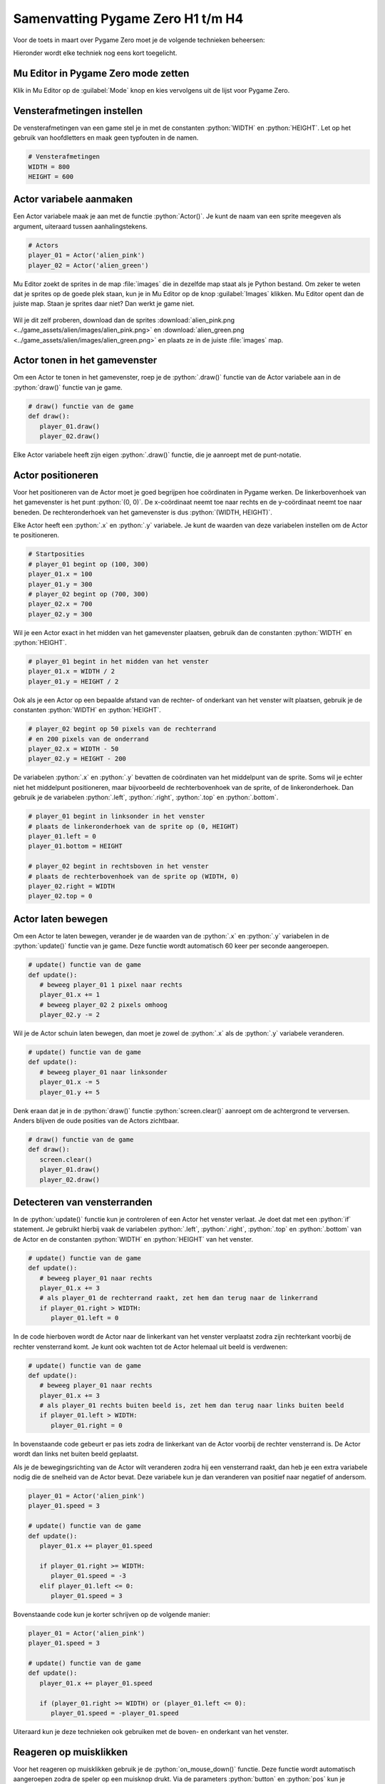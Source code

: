 .. role:: python(code)
   :language: python

.. |br| raw:: html

   <br/>

Samenvatting Pygame Zero H1 t/m H4
====================================

Voor de toets in maart over Pygame Zero moet je de volgende technieken beheersen:

.. dropdown:: Kennen en kunnen voor de toets
    :open:
    :color: primary
    :icon: book

    * Mu Editor in Pygame Zero mode zetten.
    * De vensterafmetingen van een game instellen.
    * Een Actor variabele (met een sprite) aanmaken.
    * De Actor tonen in het gamevenster.
    * De Actor nauwkeurig positioneren in het gamevenster (bijvoorbeeld exact in het midden, tegen een rand aan, in een hoek).
    * De Actor laten bewegen met een bepaalde snelheid, horizontaal, verticaal en schuin.
    * Detecteren wanneer de Actor het venster verlaat of een vensterrand raakt en vervolgens een actie uitvoeren (bijvoorbeeld de Actor terug laten bewegen of verplaatsen naar een andere positie).
    * De game laten reageren op muisklikken met behulp van de on_mouse_down() functie.
    * De game laten reageren op toetsenbordactiviteit door in de update() functie met een if statement te checken of een toets wordt ingedrukt. Je moet bijvoorbeeld met de pijltjestoetsen de Actor kunnen laten bewegen.

Hieronder wordt elke techniek nog eens kort toegelicht.

Mu Editor in Pygame Zero mode zetten
-------------------------------------
Klik in Mu Editor op de :guilabel:`Mode` knop en kies vervolgens uit de lijst voor Pygame Zero.

.. figure:: images/mu_mode_button.png

.. figure:: images/mu_mode.png

Vensterafmetingen instellen
----------------------------
De vensterafmetingen van een game stel je in met de constanten :python:`WIDTH` en :python:`HEIGHT`. Let op het gebruik van hoofdletters en maak geen typfouten in de namen.

.. code-block:: python

   # Vensterafmetingen
   WIDTH = 800
   HEIGHT = 600

Actor variabele aanmaken
-------------------------
Een Actor variabele maak je aan met de functie :python:`Actor()`. Je kunt de naam van een sprite meegeven als argument, uiteraard tussen aanhalingstekens.

.. code-block:: python

   # Actors
   player_01 = Actor('alien_pink')
   player_02 = Actor('alien_green')

Mu Editor zoekt de sprites in de map :file:`images` die in dezelfde map staat als je Python bestand. Om zeker te weten dat je sprites op de goede plek staan, kun je in Mu Editor op de knop :guilabel:`Images` klikken. Mu Editor opent dan de juiste map. Staan je sprites daar niet? Dan werkt je game niet.

.. figure:: images/mu_images_button.png
   :width: 800px

Wil je dit zelf proberen, download dan de sprites :download:`alien_pink.png <../game_assets/alien/images/alien_pink.png>` en :download:`alien_green.png <../game_assets/alien/images/alien_green.png>` en plaats ze in de juiste :file:`images` map.

Actor tonen in het gamevenster
-------------------------------
Om een Actor te tonen in het gamevenster, roep je de :python:`.draw()` functie van de Actor variabele aan in de :python:`draw()` functie van je game.

.. code-block:: python

   # draw() functie van de game
   def draw():
      player_01.draw()
      player_02.draw()

Elke Actor variabele heeft zijn eigen :python:`.draw()` functie, die je aanroept met de punt-notatie.

Actor positioneren
-------------------
Voor het positioneren van de Actor moet je goed begrijpen hoe coördinaten in Pygame werken. De linkerbovenhoek van het gamevenster is het punt :python:`(0, 0)`. De x-coördinaat neemt toe naar rechts en de y-coördinaat neemt toe naar beneden. De rechteronderhoek van het gamevenster is dus :python:`(WIDTH, HEIGHT)`.

Elke Actor heeft een :python:`.x` en :python:`.y` variabele. Je kunt de waarden van deze variabelen instellen om de Actor te positioneren.

.. code-block:: python

   # Startposities
   # player_01 begint op (100, 300)
   player_01.x = 100
   player_01.y = 300
   # player_02 begint op (700, 300)
   player_02.x = 700
   player_02.y = 300

Wil je een Actor exact in het midden van het gamevenster plaatsen, gebruik dan de constanten :python:`WIDTH` en :python:`HEIGHT`.

.. code-block:: python

   # player_01 begint in het midden van het venster
   player_01.x = WIDTH / 2
   player_01.y = HEIGHT / 2

Ook als je een Actor op een bepaalde afstand van de rechter- of onderkant van het venster wilt plaatsen, gebruik je de constanten :python:`WIDTH` en :python:`HEIGHT`.

.. code-block:: python

   # player_02 begint op 50 pixels van de rechterrand 
   # en 200 pixels van de onderrand
   player_02.x = WIDTH - 50
   player_02.y = HEIGHT - 200

De variabelen :python:`.x` en :python:`.y` bevatten de coördinaten van het middelpunt van de sprite. Soms wil je echter niet het middelpunt positioneren, maar bijvoorbeeld de rechterbovenhoek van de sprite, of de linkeronderhoek. Dan gebruik je de variabelen :python:`.left`, :python:`.right`, :python:`.top` en :python:`.bottom`.

.. code-block:: python

   # player_01 begint in linksonder in het venster
   # plaats de linkeronderhoek van de sprite op (0, HEIGHT)
   player_01.left = 0
   player_01.bottom = HEIGHT

   # player_02 begint in rechtsboven in het venster
   # plaats de rechterbovenhoek van de sprite op (WIDTH, 0)
   player_02.right = WIDTH
   player_02.top = 0

Actor laten bewegen
--------------------
Om een Actor te laten bewegen, verander je de waarden van de :python:`.x` en :python:`.y` variabelen in de :python:`update()` functie van je game. Deze functie wordt automatisch 60 keer per seconde aangeroepen.

.. code-block:: python

   # update() functie van de game
   def update():
      # beweeg player_01 1 pixel naar rechts
      player_01.x += 1
      # beweeg player_02 2 pixels omhoog
      player_02.y -= 2

Wil je de Actor schuin laten bewegen, dan moet je zowel de :python:`.x` als de :python:`.y` variabele veranderen.

.. code-block:: python

   # update() functie van de game
   def update():
      # beweeg player_01 naar linksonder
      player_01.x -= 5
      player_01.y += 5

Denk eraan dat je in de :python:`draw()` functie :python:`screen.clear()` aanroept om de achtergrond te verversen. Anders blijven de oude posities van de Actors zichtbaar.

.. code-block:: python

   # draw() functie van de game
   def draw():
      screen.clear()
      player_01.draw()
      player_02.draw()

Detecteren van vensterranden
-----------------------------
In de :python:`update()` functie kun je controleren of een Actor het venster verlaat. Je doet dat met een :python:`if` statement. Je gebruikt hierbij vaak de variabelen :python:`.left`, :python:`.right`, :python:`.top` en :python:`.bottom` van de Actor en de constanten :python:`WIDTH` en :python:`HEIGHT` van het venster.

.. code-block:: python

   # update() functie van de game
   def update():
      # beweeg player_01 naar rechts
      player_01.x += 3
      # als player_01 de rechterrand raakt, zet hem dan terug naar de linkerrand
      if player_01.right > WIDTH:
         player_01.left = 0

In de code hierboven wordt de Actor naar de linkerkant van het venster verplaatst zodra zijn rechterkant voorbij de rechter vensterrand komt. Je kunt ook wachten tot de Actor helemaal uit beeld is verdwenen:

.. code-block:: python

   # update() functie van de game
   def update():
      # beweeg player_01 naar rechts
      player_01.x += 3
      # als player_01 rechts buiten beeld is, zet hem dan terug naar links buiten beeld
      if player_01.left > WIDTH:
         player_01.right = 0

In bovenstaande code gebeurt er pas iets zodra de linkerkant van de Actor voorbij de rechter vensterrand is. De Actor wordt dan links net buiten beeld geplaatst.

Als je de bewegingsrichting van de Actor wilt veranderen zodra hij een vensterrand raakt, dan heb je een extra variabele nodig die de snelheid van de Actor bevat. Deze variabele kun je dan veranderen van positief naar negatief of andersom.

.. code-block:: python

   player_01 = Actor('alien_pink')
   player_01.speed = 3

   # update() functie van de game
   def update():
      player_01.x += player_01.speed

      if player_01.right >= WIDTH:
         player_01.speed = -3
      elif player_01.left <= 0:
         player_01.speed = 3

Bovenstaande code kun je korter schrijven op de volgende manier:

.. code-block:: python

   player_01 = Actor('alien_pink')
   player_01.speed = 3

   # update() functie van de game
   def update():
      player_01.x += player_01.speed

      if (player_01.right >= WIDTH) or (player_01.left <= 0):
         player_01.speed = -player_01.speed

Uiteraard kun je deze technieken ook gebruiken met de boven- en onderkant van het venster.

Reageren op muisklikken
------------------------
Voor het reageren op muisklikken gebruik je de :python:`on_mouse_down()` functie. Deze functie wordt automatisch aangeroepen zodra de speler op een muisknop drukt. Via de parameters :python:`button` en :python:`pos` kun je achterhalen welke muisknop is ingedrukt en waar de muiscursor zich bevindt.

.. code-block:: python

   # on_mouse_down() event handler
   def on_mouse_down(button, pos):
      if button == mouse.LEFT:
         print(f'Linkermuisknop ingedrukt op positie {pos}.')
      elif button == mouse.RIGHT:
         print(f'Rechtermuisknop ingedrukt op positie {pos}.') 

Met de collision detection functie :python:`.collidepoint()` van de Actor kun je controleren of de muisklik op de Actor was.

.. code-block:: python

   # on_mouse_down() event handler
   def on_mouse_down(button, pos):
      if player_01.collidepoint(pos):
         print('De roze alien is aangeklikt!')
      elif player_02.collidepoint(pos):
         print('De groene alien is aangeklikt!')

